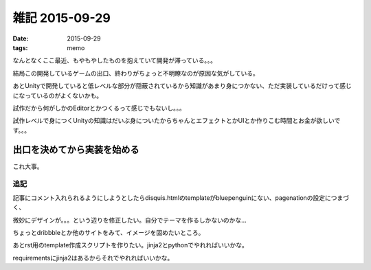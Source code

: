=================================
雑記 2015-09-29
=================================
:date: 2015-09-29
:tags: memo

なんとなくここ最近、もやもやしたものを抱えていて開発が滞っている。。。

結局この開発しているゲームの出口、終わりがちょっと不明瞭なのが原因な気がしている。

あとUnityで開発していると低レベルな部分が隠蔽されているから知識があまり身につかない、ただ実装しているだけって感じになっているのがよくないかも。

試作だから何がしかのEditorとかつくるって感じでもないし。。。

試作レベルで身につくUnityの知識はだいぶ身についたからちゃんとエフェクトとかUIとか作りこむ時間とお金が欲しいです。。。

**出口を決めてから実装を始める**
^^^^^^^^^^^^^^^^^^^^^^^^^^^^^^^^^^^^

これ大事。

追記
=========

記事にコメント入れられるようにしようとしたらdisquis.htmlのtemplateがbluepenguinにない、pagenationの設定につまづく、

微妙にデザインが。。。という辺りを修正したい。自分でテーマを作るしかないのかな…

ちょっとdribbbleとか他のサイトをみて、イメージを固めたいところ。

あとrst用のtemplate作成スクリプトを作りたい。jinja2とpythonでやれればいいかな。

requirementsにjinja2はあるからそれでやれればいいかな。
